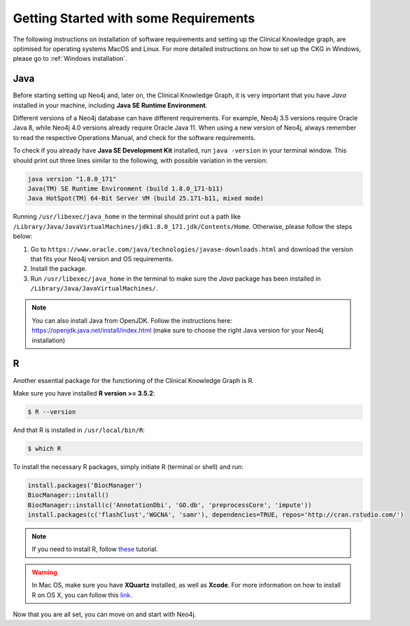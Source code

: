 
Getting Started with some Requirements
========================================

The following instructions on installation of software requirements and setting up the Clinical Knowledge graph, are optimised for operating systems MacOS and Linux. For more detailed instructions on how to set up the CKG in Windows, please go to :ref:`Windows installation`.


Java
-------

Before starting setting up Neo4j and, later on, the Clinical Knowledge Graph, it is very important that you have *Java* installed in your machine, including **Java SE Runtime Environment**.

Different versions of a Neo4j database can have different requirements. For example, Neo4j 3.5 versions require Oracle Java 8, while Neo4j 4.0 versions already require Oracle Java 11.
When using a new version of Neo4j, always remember to read the respective Operations Manual, and check for the software requirements.

To check if you already have **Java SE Development Kit** installed, run ``java -version`` in your terminal window. This should print out three lines similar to the following, with possible variation in the version:

.. code-block:: python

	java version "1.8.0_171"
	Java(TM) SE Runtime Environment (build 1.8.0_171-b11)
	Java HotSpot(TM) 64-Bit Server VM (build 25.171-b11, mixed mode)

Running ``/usr/libexec/java_home`` in the terminal should print out a path like ``/Library/Java/JavaVirtualMachines/jdk1.8.0_171.jdk/Contents/Home``. Otherwise, please follow the steps below:

1. Go to ``https://www.oracle.com/java/technologies/javase-downloads.html`` and download the version that fits your Neo4j version and OS requirements.

#. Install the package.

#. Run ``/usr/libexec/java_home`` in the terminal to make sure the *Java* package has been installed in ``/Library/Java/JavaVirtualMachines/``.

.. note:: You can also install Java from OpenJDK. Follow the instructions here: https://openjdk.java.net/install/index.html (make sure to choose the right Java version for your Neo4j installation)


R
-----------

Another essential package for the functioning of the Clinical Knowledge Graph is R.

Make sure you have installed **R version >= 3.5.2**:

.. code-block:: bash

	$ R --version

And that R is installed in ``/usr/local/bin/R``:

.. code-block:: bash

	$ which R

To install the necessary R packages, simply initiate R (terminal or shell) and run:

.. code-block:: python

	install.packages('BiocManager')
	BiocManager::install()
	BiocManager::install(c('AnnotationDbi', 'GO.db', 'preprocessCore', 'impute'))
	install.packages(c('flashClust','WGCNA', 'samr'), dependencies=TRUE, repos='http://cran.rstudio.com/')


.. note:: If you need to install R, follow `these <https://web.stanford.edu/~kjytay/courses/stats32-aut2018/Session%201/Installation%20for%20Mac.html>`__ tutorial.

.. warning:: In Mac OS, make sure you have **XQuartz** installed, as well as **Xcode**. For more information on how to install R on OS X, you can follow this `link <https://www.r-bloggers.com/installing-r-on-os-x/>`_.

Now that you are all set, you can move on and start with Neo4j.
